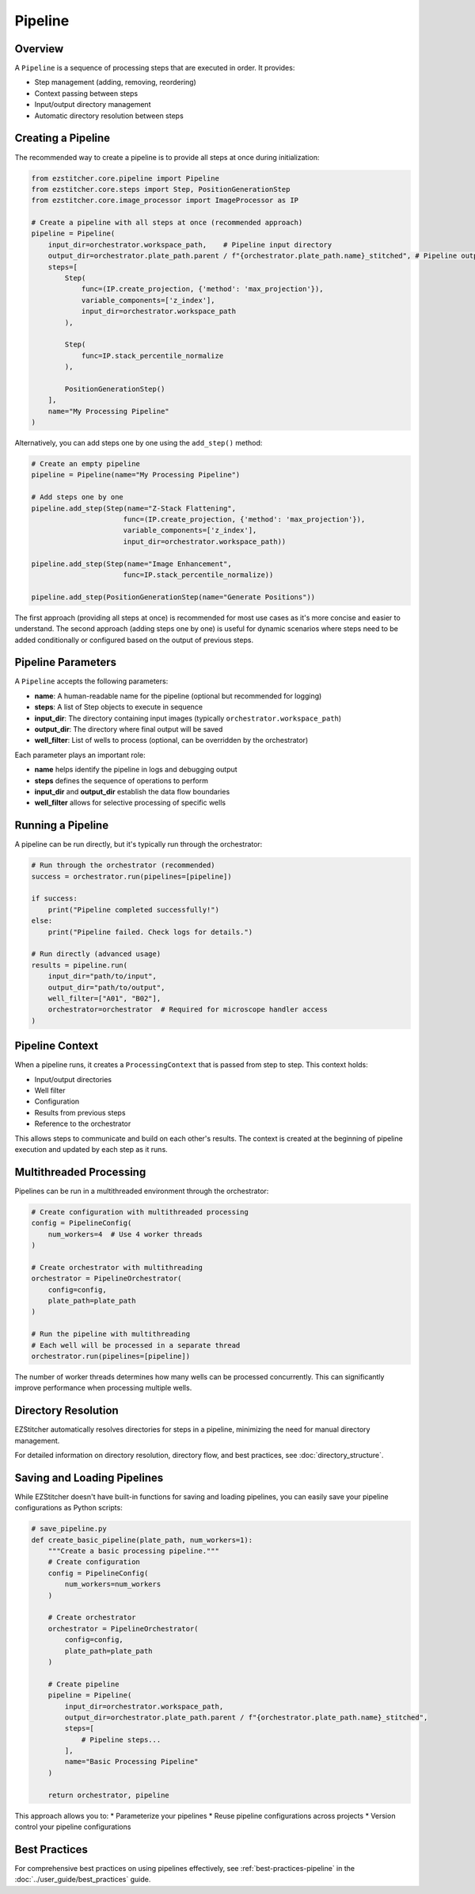 .. _pipeline-concept:

=======
Pipeline
=======

.. _pipeline-overview:

Overview
-------

A ``Pipeline`` is a sequence of processing steps that are executed in order. It provides:

* Step management (adding, removing, reordering)
* Context passing between steps
* Input/output directory management
* Automatic directory resolution between steps

.. _pipeline-creation:

Creating a Pipeline
-----------------

The recommended way to create a pipeline is to provide all steps at once during initialization:

.. code-block:: python

    from ezstitcher.core.pipeline import Pipeline
    from ezstitcher.core.steps import Step, PositionGenerationStep
    from ezstitcher.core.image_processor import ImageProcessor as IP

    # Create a pipeline with all steps at once (recommended approach)
    pipeline = Pipeline(
        input_dir=orchestrator.workspace_path,    # Pipeline input directory
        output_dir=orchestrator.plate_path.parent / f"{orchestrator.plate_path.name}_stitched", # Pipeline output directory
        steps=[
            Step(
                func=(IP.create_projection, {'method': 'max_projection'}),
                variable_components=['z_index'],
                input_dir=orchestrator.workspace_path
            ),

            Step(
                func=IP.stack_percentile_normalize
            ),

            PositionGenerationStep()
        ],
        name="My Processing Pipeline"
    )

Alternatively, you can add steps one by one using the ``add_step()`` method:

.. code-block:: python

    # Create an empty pipeline
    pipeline = Pipeline(name="My Processing Pipeline")

    # Add steps one by one
    pipeline.add_step(Step(name="Z-Stack Flattening",
                          func=(IP.create_projection, {'method': 'max_projection'}),
                          variable_components=['z_index'],
                          input_dir=orchestrator.workspace_path))

    pipeline.add_step(Step(name="Image Enhancement",
                          func=IP.stack_percentile_normalize))

    pipeline.add_step(PositionGenerationStep(name="Generate Positions"))

The first approach (providing all steps at once) is recommended for most use cases as it's more concise and easier to understand. The second approach (adding steps one by one) is useful for dynamic scenarios where steps need to be added conditionally or configured based on the output of previous steps.

.. _pipeline-parameters:

Pipeline Parameters
----------------

A ``Pipeline`` accepts the following parameters:

* **name**: A human-readable name for the pipeline (optional but recommended for logging)
* **steps**: A list of Step objects to execute in sequence
* **input_dir**: The directory containing input images (typically ``orchestrator.workspace_path``)
* **output_dir**: The directory where final output will be saved
* **well_filter**: List of wells to process (optional, can be overridden by the orchestrator)

Each parameter plays an important role:

* **name** helps identify the pipeline in logs and debugging output
* **steps** defines the sequence of operations to perform
* **input_dir** and **output_dir** establish the data flow boundaries
* **well_filter** allows for selective processing of specific wells

.. _pipeline-running:

Running a Pipeline
----------------

A pipeline can be run directly, but it's typically run through the orchestrator:

.. code-block:: python

    # Run through the orchestrator (recommended)
    success = orchestrator.run(pipelines=[pipeline])

    if success:
        print("Pipeline completed successfully!")
    else:
        print("Pipeline failed. Check logs for details.")

    # Run directly (advanced usage)
    results = pipeline.run(
        input_dir="path/to/input",
        output_dir="path/to/output",
        well_filter=["A01", "B02"],
        orchestrator=orchestrator  # Required for microscope handler access
    )

.. _pipeline-context:

Pipeline Context
--------------

When a pipeline runs, it creates a ``ProcessingContext`` that is passed from step to step. This context holds:

* Input/output directories
* Well filter
* Configuration
* Results from previous steps
* Reference to the orchestrator

This allows steps to communicate and build on each other's results. The context is created at the beginning of pipeline execution and updated by each step as it runs.

.. _pipeline-multithreaded:

Multithreaded Processing
---------------------

Pipelines can be run in a multithreaded environment through the orchestrator:

.. code-block:: python

    # Create configuration with multithreaded processing
    config = PipelineConfig(
        num_workers=4  # Use 4 worker threads
    )

    # Create orchestrator with multithreading
    orchestrator = PipelineOrchestrator(
        config=config,
        plate_path=plate_path
    )

    # Run the pipeline with multithreading
    # Each well will be processed in a separate thread
    orchestrator.run(pipelines=[pipeline])

The number of worker threads determines how many wells can be processed concurrently. This can significantly improve performance when processing multiple wells.

.. _pipeline-directory-resolution:

Directory Resolution
------------------

EZStitcher automatically resolves directories for steps in a pipeline, minimizing the need for manual directory management.

For detailed information on directory resolution, directory flow, and best practices, see :doc:`directory_structure`.

.. _pipeline-saving-loading:

Saving and Loading Pipelines
-------------------------

While EZStitcher doesn't have built-in functions for saving and loading pipelines, you can easily save your pipeline configurations as Python scripts:

.. code-block:: python

    # save_pipeline.py
    def create_basic_pipeline(plate_path, num_workers=1):
        """Create a basic processing pipeline."""
        # Create configuration
        config = PipelineConfig(
            num_workers=num_workers
        )

        # Create orchestrator
        orchestrator = PipelineOrchestrator(
            config=config,
            plate_path=plate_path
        )

        # Create pipeline
        pipeline = Pipeline(
            input_dir=orchestrator.workspace_path,
            output_dir=orchestrator.plate_path.parent / f"{orchestrator.plate_path.name}_stitched",
            steps=[
                # Pipeline steps...
            ],
            name="Basic Processing Pipeline"
        )

        return orchestrator, pipeline

This approach allows you to:
* Parameterize your pipelines
* Reuse pipeline configurations across projects
* Version control your pipeline configurations

.. _pipeline-best-practices:

Best Practices
------------

For comprehensive best practices on using pipelines effectively, see :ref:`best-practices-pipeline` in the :doc:`../user_guide/best_practices` guide.
